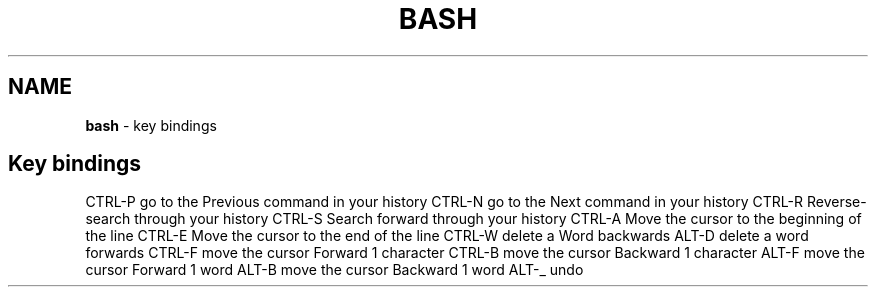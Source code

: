 .\" generated with Ronn/v0.7.3
.\" http://github.com/rtomayko/ronn/tree/0.7.3
.
.TH "BASH" "1" "May 2011" "" ""
.
.SH "NAME"
\fBbash\fR \- key bindings
.
.SH "Key bindings"
CTRL\-P go to the Previous command in your history CTRL\-N go to the Next command in your history CTRL\-R Reverse\-search through your history CTRL\-S Search forward through your history CTRL\-A Move the cursor to the beginning of the line CTRL\-E Move the cursor to the end of the line CTRL\-W delete a Word backwards ALT\-D delete a word forwards CTRL\-F move the cursor Forward 1 character CTRL\-B move the cursor Backward 1 character ALT\-F move the cursor Forward 1 word ALT\-B move the cursor Backward 1 word ALT\-_ undo
